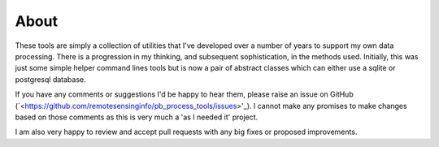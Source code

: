 About
=======

These tools are simply a collection of utilities that I've developed over a number of years to support my own data processing. There is a progression in my thinking, and subsequent sophistication, in the methods used. Initially, this was just some simple helper command lines tools but is now a pair of abstract classes which can either use a sqlite or postgresql database.

If you have any comments or suggestions I'd be happy to hear them, please raise an issue on GitHub (`<https://github.com/remotesensinginfo/pb_process_tools/issues>'_). I cannot make any promises to make changes based on those comments as this is very much a 'as I needed it' project.

I am also very happy to review and accept pull requests with any big fixes or proposed improvements.
